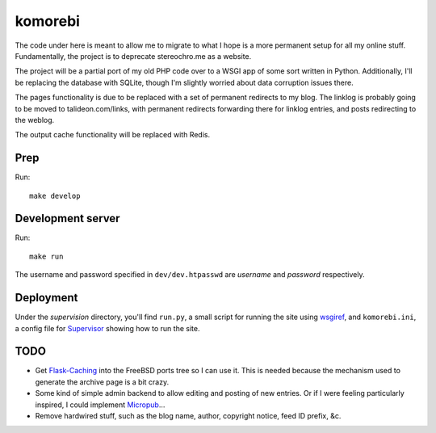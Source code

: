 ========
komorebi
========

The code under here is meant to allow me to migrate to what I hope is a more
permanent setup for all my online stuff. Fundamentally, the project is to
deprecate stereochro.me as a website.

The project will be a partial port of my old PHP code over to a WSGI app of
some sort written in Python. Additionally, I'll be replacing the database with
SQLite, though I'm slightly worried about data corruption issues there.

The pages functionality is due to be replaced with a set of permanent
redirects to my blog. The linklog is probably going to be moved to
talideon.com/links, with permanent redirects forwarding there for linklog
entries, and posts redirecting to the weblog.

The output cache functionality will be replaced with Redis.

Prep
====

Run::

    make develop

Development server
==================

Run::

    make run

The username and password specified in ``dev/dev.htpasswd`` are *username* and
*password* respectively.

Deployment
==========

Under the *supervision* directory, you'll find ``run.py``, a small script for
running the site using wsgiref_, and ``komorebi.ini``, a config file for
Supervisor_ showing how to run the site.

.. _wsgiref: https://docs.python.org/3.7/library/wsgiref.html
.. _Supervisor: http://supervisord.org/

TODO
====

* Get `Flask-Caching`__ into the FreeBSD ports tree so I can use it. This is
  needed because the mechanism used to generate the archive page is a bit
  crazy.
* Some kind of simple admin backend to allow editing and posting of new
  entries. Or if I were feeling particularly inspired, I could implement
  Micropub__...
* Remove hardwired stuff, such as the blog name, author, copyright notice,
  feed ID prefix, &c.

.. __: https://github.com/sh4nks/flask-caching
.. __: https://www.w3.org/TR/micropub/

.. vim:set ft=rst:
